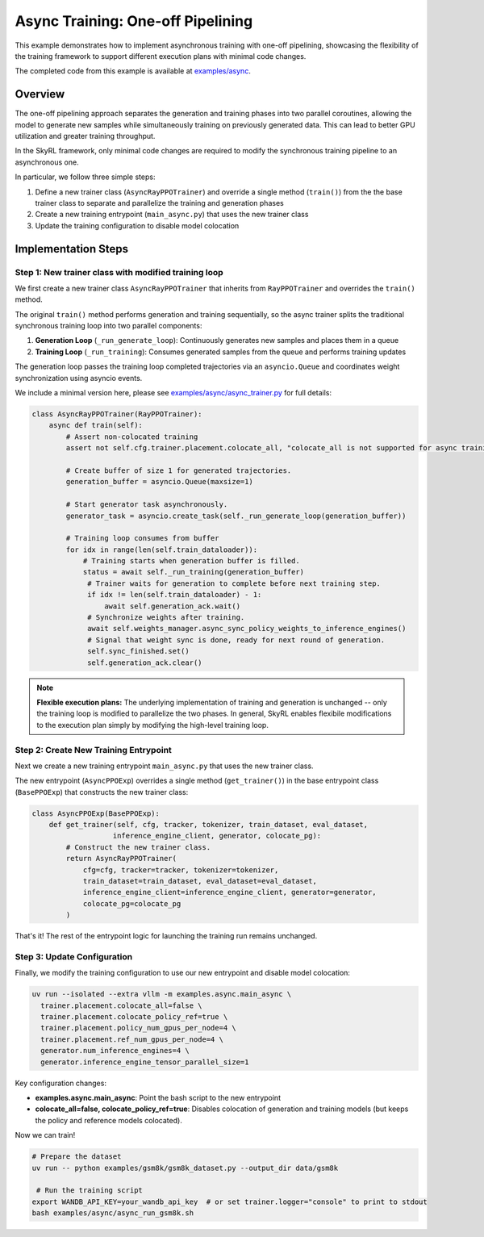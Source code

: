 Async Training: One-off Pipelining
=========================================

This example demonstrates how to implement asynchronous training with one-off pipelining, showcasing the flexibility of the training framework to support different execution plans with minimal code changes.

The completed code from this example is available at `examples/async <https://github.com/NovaSky-AI/SkyRL/blob/main/skyrl-train/examples/async>`_.

Overview
--------

The one-off pipelining approach separates the generation and training phases into two parallel coroutines, allowing the model to generate new samples while simultaneously training on previously generated data. This can lead to better GPU utilization and greater training throughput.

.. TODO(tgriggs): Add a diagram here.

In the SkyRL framework, only minimal code changes are required to modify the synchronous training pipeline to an asynchronous one.

In particular, we follow three simple steps:

1. Define a new trainer class (``AsyncRayPPOTrainer``) and override a single method (``train()``) from the the base trainer class to separate and parallelize the training and generation phases
2. Create a new training entrypoint (``main_async.py``) that uses the new trainer class
3. Update the training configuration to disable model colocation

Implementation Steps
--------------------

Step 1: New trainer class with modified training loop
~~~~~~~~~~~~~~~~~~~~~~~~~~~~~~~~~~~~~~~~~~~~~~~~~~~~~~

We first create a new trainer class ``AsyncRayPPOTrainer`` that inherits from ``RayPPOTrainer`` and overrides the ``train()`` method. 

The original ``train()`` method performs generation and training sequentially, so the async trainer splits the traditional synchronous training loop into two parallel components:

1. **Generation Loop** (``_run_generate_loop``): Continuously generates new samples and places them in a queue
2. **Training Loop** (``_run_training``): Consumes generated samples from the queue and performs training updates

The generation loop passes the training loop completed trajectories via an ``asyncio.Queue`` and coordinates weight synchronization using asyncio events.

We include a minimal version here, please see `examples/async/async_trainer.py <https://github.com/NovaSky-AI/SkyRL/blob/main/skyrl-train/examples/async/async_trainer.py>`_ for full details:

.. code-block:: python

   class AsyncRayPPOTrainer(RayPPOTrainer):
       async def train(self):
           # Assert non-colocated training
           assert not self.cfg.trainer.placement.colocate_all, "colocate_all is not supported for async training"
           
           # Create buffer of size 1 for generated trajectories.
           generation_buffer = asyncio.Queue(maxsize=1)
           
           # Start generator task asynchronously.
           generator_task = asyncio.create_task(self._run_generate_loop(generation_buffer))
           
           # Training loop consumes from buffer
           for idx in range(len(self.train_dataloader)):
               # Training starts when generation buffer is filled.
               status = await self._run_training(generation_buffer)
                # Trainer waits for generation to complete before next training step.
                if idx != len(self.train_dataloader) - 1:
                    await self.generation_ack.wait()
                # Synchronize weights after training.
                await self.weights_manager.async_sync_policy_weights_to_inference_engines()
                # Signal that weight sync is done, ready for next round of generation.
                self.sync_finished.set()
                self.generation_ack.clear()

.. note::
   **Flexible execution plans:** The underlying implementation of training and generation is unchanged -- only the training loop is modified to parallelize the two phases. In general, SkyRL enables flexibile modifications to the execution plan simply by modifying the high-level training loop.

Step 2: Create New Training Entrypoint  
~~~~~~~~~~~~~~~~~~~~~~~~~~~~~~~~~~~~~~

Next we create a new training entrypoint ``main_async.py`` that uses the new trainer class.

The new entrypoint (``AsyncPPOExp``) overrides a single method (``get_trainer()``) in the base entrypoint class (``BasePPOExp``) that constructs the new trainer class:

.. code-block:: python

   class AsyncPPOExp(BasePPOExp):
       def get_trainer(self, cfg, tracker, tokenizer, train_dataset, eval_dataset, 
                      inference_engine_client, generator, colocate_pg):
           # Construct the new trainer class.
           return AsyncRayPPOTrainer(
               cfg=cfg, tracker=tracker, tokenizer=tokenizer,
               train_dataset=train_dataset, eval_dataset=eval_dataset,
               inference_engine_client=inference_engine_client, generator=generator,
               colocate_pg=colocate_pg
           )

That's it! The rest of the entrypoint logic for launching the training run remains unchanged.

Step 3: Update Configuration
~~~~~~~~~~~~~~~~~~~~~~~~~~~~

Finally, we modify the training configuration to use our new entrypoint and disable model colocation:

.. code-block:: bash

  uv run --isolated --extra vllm -m examples.async.main_async \
    trainer.placement.colocate_all=false \
    trainer.placement.colocate_policy_ref=true \
    trainer.placement.policy_num_gpus_per_node=4 \
    trainer.placement.ref_num_gpus_per_node=4 \
    generator.num_inference_engines=4 \
    generator.inference_engine_tensor_parallel_size=1

Key configuration changes:

* **examples.async.main_async**: Point the bash script to the new entrypoint
* **colocate_all=false, colocate_policy_ref=true**: Disables colocation of generation and training models (but keeps the policy and reference models colocated).


Now we can train!

.. code-block:: bash

   # Prepare the dataset
   uv run -- python examples/gsm8k/gsm8k_dataset.py --output_dir data/gsm8k

    # Run the training script
   export WANDB_API_KEY=your_wandb_api_key  # or set trainer.logger="console" to print to stdout
   bash examples/async/async_run_gsm8k.sh

